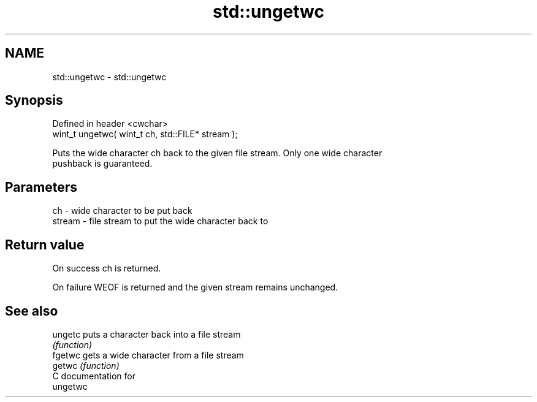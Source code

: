 .TH std::ungetwc 3 "Nov 25 2015" "2.1 | http://cppreference.com" "C++ Standard Libary"
.SH NAME
std::ungetwc \- std::ungetwc

.SH Synopsis
   Defined in header <cwchar>
   wint_t ungetwc( wint_t ch, std::FILE* stream );

   Puts the wide character ch back to the given file stream. Only one wide character
   pushback is guaranteed.

.SH Parameters

   ch     - wide character to be put back
   stream - file stream to put the wide character back to

.SH Return value

   On success ch is returned.

   On failure WEOF is returned and the given stream remains unchanged.

.SH See also

   ungetc puts a character back into a file stream
          \fI(function)\fP 
   fgetwc gets a wide character from a file stream
   getwc  \fI(function)\fP 
   C documentation for
   ungetwc
